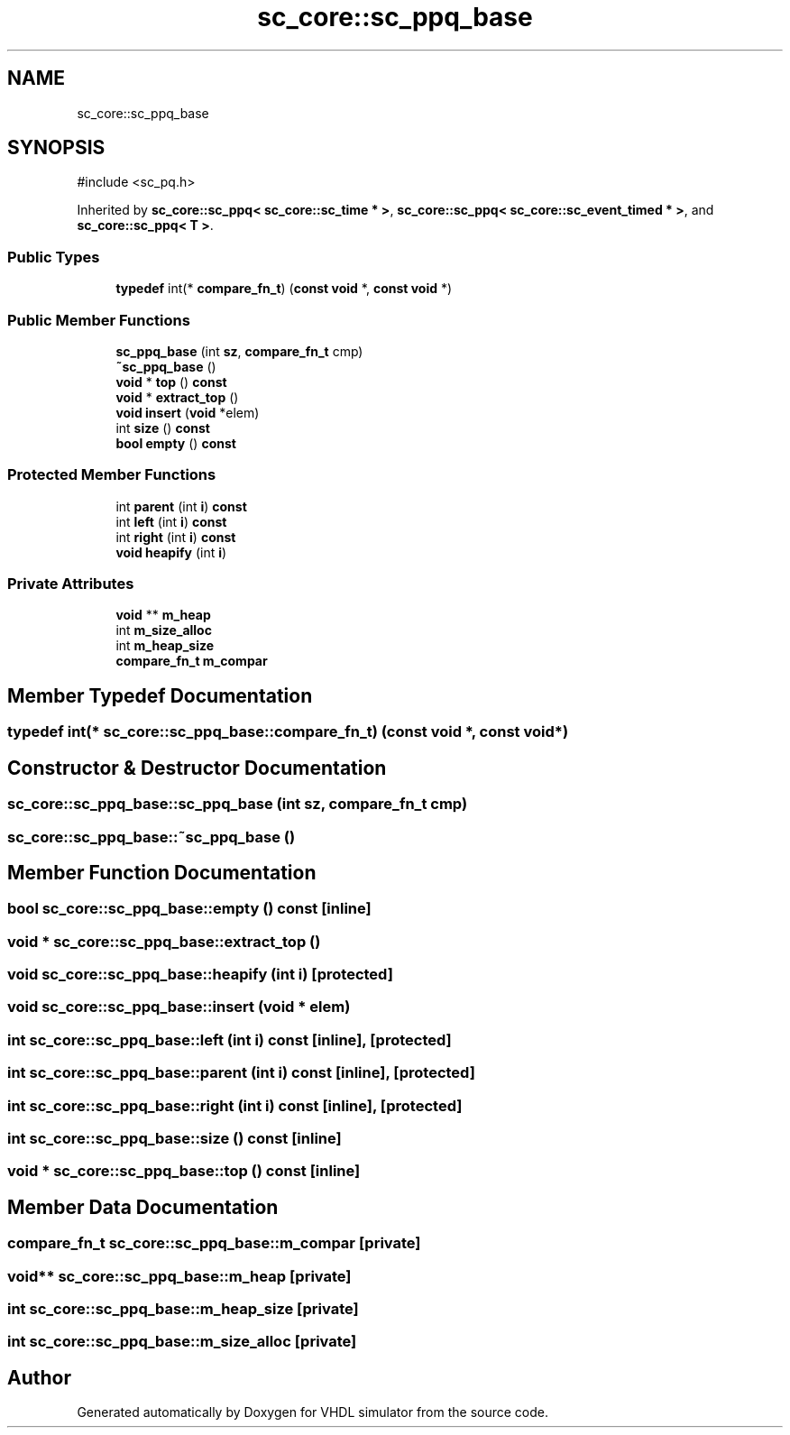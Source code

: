 .TH "sc_core::sc_ppq_base" 3 "VHDL simulator" \" -*- nroff -*-
.ad l
.nh
.SH NAME
sc_core::sc_ppq_base
.SH SYNOPSIS
.br
.PP
.PP
\fR#include <sc_pq\&.h>\fP
.PP
Inherited by \fBsc_core::sc_ppq< sc_core::sc_time * >\fP, \fBsc_core::sc_ppq< sc_core::sc_event_timed * >\fP, and \fBsc_core::sc_ppq< T >\fP\&.
.SS "Public Types"

.in +1c
.ti -1c
.RI "\fBtypedef\fP int(* \fBcompare_fn_t\fP) (\fBconst\fP \fBvoid\fP *, \fBconst\fP \fBvoid\fP *)"
.br
.in -1c
.SS "Public Member Functions"

.in +1c
.ti -1c
.RI "\fBsc_ppq_base\fP (int \fBsz\fP, \fBcompare_fn_t\fP cmp)"
.br
.ti -1c
.RI "\fB~sc_ppq_base\fP ()"
.br
.ti -1c
.RI "\fBvoid\fP * \fBtop\fP () \fBconst\fP"
.br
.ti -1c
.RI "\fBvoid\fP * \fBextract_top\fP ()"
.br
.ti -1c
.RI "\fBvoid\fP \fBinsert\fP (\fBvoid\fP *elem)"
.br
.ti -1c
.RI "int \fBsize\fP () \fBconst\fP"
.br
.ti -1c
.RI "\fBbool\fP \fBempty\fP () \fBconst\fP"
.br
.in -1c
.SS "Protected Member Functions"

.in +1c
.ti -1c
.RI "int \fBparent\fP (int \fBi\fP) \fBconst\fP"
.br
.ti -1c
.RI "int \fBleft\fP (int \fBi\fP) \fBconst\fP"
.br
.ti -1c
.RI "int \fBright\fP (int \fBi\fP) \fBconst\fP"
.br
.ti -1c
.RI "\fBvoid\fP \fBheapify\fP (int \fBi\fP)"
.br
.in -1c
.SS "Private Attributes"

.in +1c
.ti -1c
.RI "\fBvoid\fP ** \fBm_heap\fP"
.br
.ti -1c
.RI "int \fBm_size_alloc\fP"
.br
.ti -1c
.RI "int \fBm_heap_size\fP"
.br
.ti -1c
.RI "\fBcompare_fn_t\fP \fBm_compar\fP"
.br
.in -1c
.SH "Member Typedef Documentation"
.PP 
.SS "\fBtypedef\fP int(* sc_core::sc_ppq_base::compare_fn_t) (\fBconst\fP \fBvoid\fP *, \fBconst\fP \fBvoid\fP *)"

.SH "Constructor & Destructor Documentation"
.PP 
.SS "sc_core::sc_ppq_base::sc_ppq_base (int sz, \fBcompare_fn_t\fP cmp)"

.SS "sc_core::sc_ppq_base::~sc_ppq_base ()"

.SH "Member Function Documentation"
.PP 
.SS "\fBbool\fP sc_core::sc_ppq_base::empty () const\fR [inline]\fP"

.SS "\fBvoid\fP * sc_core::sc_ppq_base::extract_top ()"

.SS "\fBvoid\fP sc_core::sc_ppq_base::heapify (int i)\fR [protected]\fP"

.SS "\fBvoid\fP sc_core::sc_ppq_base::insert (\fBvoid\fP * elem)"

.SS "int sc_core::sc_ppq_base::left (int i) const\fR [inline]\fP, \fR [protected]\fP"

.SS "int sc_core::sc_ppq_base::parent (int i) const\fR [inline]\fP, \fR [protected]\fP"

.SS "int sc_core::sc_ppq_base::right (int i) const\fR [inline]\fP, \fR [protected]\fP"

.SS "int sc_core::sc_ppq_base::size () const\fR [inline]\fP"

.SS "\fBvoid\fP * sc_core::sc_ppq_base::top () const\fR [inline]\fP"

.SH "Member Data Documentation"
.PP 
.SS "\fBcompare_fn_t\fP sc_core::sc_ppq_base::m_compar\fR [private]\fP"

.SS "\fBvoid\fP** sc_core::sc_ppq_base::m_heap\fR [private]\fP"

.SS "int sc_core::sc_ppq_base::m_heap_size\fR [private]\fP"

.SS "int sc_core::sc_ppq_base::m_size_alloc\fR [private]\fP"


.SH "Author"
.PP 
Generated automatically by Doxygen for VHDL simulator from the source code\&.
